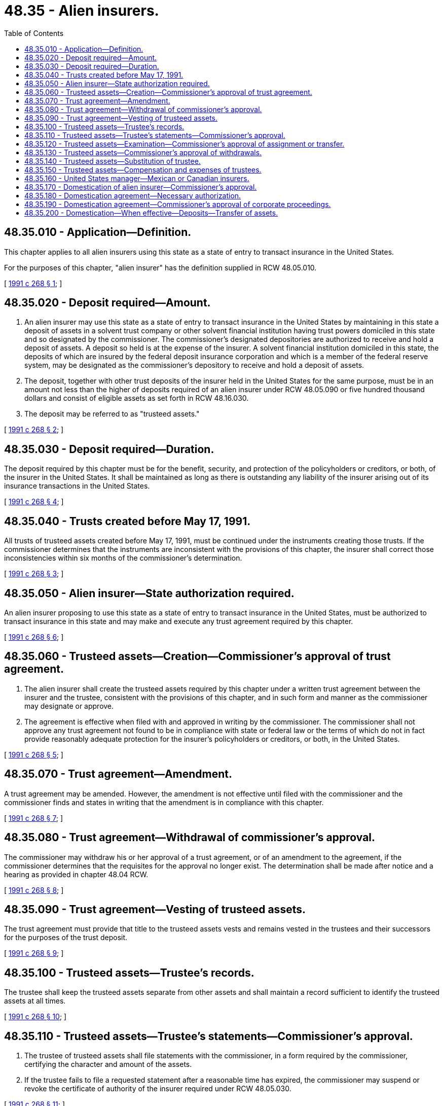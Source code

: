 = 48.35 - Alien insurers.
:toc:

== 48.35.010 - Application—Definition.
This chapter applies to all alien insurers using this state as a state of entry to transact insurance in the United States.

For the purposes of this chapter, "alien insurer" has the definition supplied in RCW 48.05.010.

[ http://lawfilesext.leg.wa.gov/biennium/1991-92/Pdf/Bills/Session%20Laws/House/1971-S.SL.pdf?cite=1991%20c%20268%20§%201[1991 c 268 § 1]; ]

== 48.35.020 - Deposit required—Amount.
. An alien insurer may use this state as a state of entry to transact insurance in the United States by maintaining in this state a deposit of assets in a solvent trust company or other solvent financial institution having trust powers domiciled in this state and so designated by the commissioner. The commissioner's designated depositories are authorized to receive and hold a deposit of assets. A deposit so held is at the expense of the insurer. A solvent financial institution domiciled in this state, the deposits of which are insured by the federal deposit insurance corporation and which is a member of the federal reserve system, may be designated as the commissioner's depository to receive and hold a deposit of assets.

. The deposit, together with other trust deposits of the insurer held in the United States for the same purpose, must be in an amount not less than the higher of deposits required of an alien insurer under RCW 48.05.090 or five hundred thousand dollars and consist of eligible assets as set forth in RCW 48.16.030.

. The deposit may be referred to as "trusteed assets."

[ http://lawfilesext.leg.wa.gov/biennium/1991-92/Pdf/Bills/Session%20Laws/House/1971-S.SL.pdf?cite=1991%20c%20268%20§%202[1991 c 268 § 2]; ]

== 48.35.030 - Deposit required—Duration.
The deposit required by this chapter must be for the benefit, security, and protection of the policyholders or creditors, or both, of the insurer in the United States. It shall be maintained as long as there is outstanding any liability of the insurer arising out of its insurance transactions in the United States.

[ http://lawfilesext.leg.wa.gov/biennium/1991-92/Pdf/Bills/Session%20Laws/House/1971-S.SL.pdf?cite=1991%20c%20268%20§%204[1991 c 268 § 4]; ]

== 48.35.040 - Trusts created before May 17, 1991.
All trusts of trusteed assets created before May 17, 1991, must be continued under the instruments creating those trusts. If the commissioner determines that the instruments are inconsistent with the provisions of this chapter, the insurer shall correct those inconsistencies within six months of the commissioner's determination.

[ http://lawfilesext.leg.wa.gov/biennium/1991-92/Pdf/Bills/Session%20Laws/House/1971-S.SL.pdf?cite=1991%20c%20268%20§%203[1991 c 268 § 3]; ]

== 48.35.050 - Alien insurer—State authorization required.
An alien insurer proposing to use this state as a state of entry to transact insurance in the United States, must be authorized to transact insurance in this state and may make and execute any trust agreement required by this chapter.

[ http://lawfilesext.leg.wa.gov/biennium/1991-92/Pdf/Bills/Session%20Laws/House/1971-S.SL.pdf?cite=1991%20c%20268%20§%206[1991 c 268 § 6]; ]

== 48.35.060 - Trusteed assets—Creation—Commissioner's approval of trust agreement.
. The alien insurer shall create the trusteed assets required by this chapter under a written trust agreement between the insurer and the trustee, consistent with the provisions of this chapter, and in such form and manner as the commissioner may designate or approve.

. The agreement is effective when filed with and approved in writing by the commissioner. The commissioner shall not approve any trust agreement not found to be in compliance with state or federal law or the terms of which do not in fact provide reasonably adequate protection for the insurer's policyholders or creditors, or both, in the United States.

[ http://lawfilesext.leg.wa.gov/biennium/1991-92/Pdf/Bills/Session%20Laws/House/1971-S.SL.pdf?cite=1991%20c%20268%20§%205[1991 c 268 § 5]; ]

== 48.35.070 - Trust agreement—Amendment.
A trust agreement may be amended. However, the amendment is not effective until filed with the commissioner and the commissioner finds and states in writing that the amendment is in compliance with this chapter.

[ http://lawfilesext.leg.wa.gov/biennium/1991-92/Pdf/Bills/Session%20Laws/House/1971-S.SL.pdf?cite=1991%20c%20268%20§%207[1991 c 268 § 7]; ]

== 48.35.080 - Trust agreement—Withdrawal of commissioner's approval.
The commissioner may withdraw his or her approval of a trust agreement, or of an amendment to the agreement, if the commissioner determines that the requisites for the approval no longer exist. The determination shall be made after notice and a hearing as provided in chapter 48.04 RCW.

[ http://lawfilesext.leg.wa.gov/biennium/1991-92/Pdf/Bills/Session%20Laws/House/1971-S.SL.pdf?cite=1991%20c%20268%20§%208[1991 c 268 § 8]; ]

== 48.35.090 - Trust agreement—Vesting of trusteed assets.
The trust agreement must provide that title to the trusteed assets vests and remains vested in the trustees and their successors for the purposes of the trust deposit.

[ http://lawfilesext.leg.wa.gov/biennium/1991-92/Pdf/Bills/Session%20Laws/House/1971-S.SL.pdf?cite=1991%20c%20268%20§%209[1991 c 268 § 9]; ]

== 48.35.100 - Trusteed assets—Trustee's records.
The trustee shall keep the trusteed assets separate from other assets and shall maintain a record sufficient to identify the trusteed assets at all times.

[ http://lawfilesext.leg.wa.gov/biennium/1991-92/Pdf/Bills/Session%20Laws/House/1971-S.SL.pdf?cite=1991%20c%20268%20§%2010[1991 c 268 § 10]; ]

== 48.35.110 - Trusteed assets—Trustee's statements—Commissioner's approval.
. The trustee of trusteed assets shall file statements with the commissioner, in a form required by the commissioner, certifying the character and amount of the assets.

. If the trustee fails to file a requested statement after a reasonable time has expired, the commissioner may suspend or revoke the certificate of authority of the insurer required under RCW 48.05.030.

[ http://lawfilesext.leg.wa.gov/biennium/1991-92/Pdf/Bills/Session%20Laws/House/1971-S.SL.pdf?cite=1991%20c%20268%20§%2011[1991 c 268 § 11]; ]

== 48.35.120 - Trusteed assets—Examination—Commissioner's approval of assignment or transfer.
. The commissioner may examine trusteed assets of any insurer at any time in accordance with the same conditions and procedures governing the examination of insurers provided in chapter 48.03 RCW.

. The depositing insurer shall not assign or transfer, voluntarily, involuntarily, or by operation of law, all or a part of its interest in the trusteed assets without the prior written approval of the commissioner, and a transfer or assignment occurring without approval is void. The assignee or transferee of the trusteed assets shall irrevocably and automatically assume all of the obligations and liabilities of the assignor or transferor.

[ http://lawfilesext.leg.wa.gov/biennium/1991-92/Pdf/Bills/Session%20Laws/House/1971-S.SL.pdf?cite=1991%20c%20268%20§%2012[1991 c 268 § 12]; ]

== 48.35.130 - Trusteed assets—Commissioner's approval of withdrawals.
. The trust agreement must provide that the commissioner shall authorize and approve in writing all withdrawals of trusteed assets in advance except as follows:

.. Any or all income, earnings, dividends, or interest accumulations of the trusteed assets may be paid over to the United States manager of the insurer upon request of the insurer or the manager;

.. Withdrawals coincident with substitutions of securities or assets that are at least equal in value to those being withdrawn, if the substituted securities or assets would be eligible for investment by domestic insurers, and the insurer's United States manager requests the withdrawal in writing under a general or specific written authority previously given or delegated by the insurer's board of directors, or other similar governing body, and a copy of such authority has been filed with the trustee;

.. For the purpose of making deposits required by another state in which the insurer is, or becomes, an authorized insurer and for the protection of the insurer's policyholders or creditors, or both, in the state or United States, if the withdrawal does not reduce the insurer's deposit in this state to an amount less than the minimum deposit required. The trustee shall transfer any assets withdrawn and in the amount required to be deposited in the other state, directly to the depositary required to receive the deposit as certified in writing by the public official having supervision of insurance in that state; and

.. For the purpose of transferring the trusteed assets to an official liquidator, conservator, or rehabilitator under an order of a court of competent jurisdiction.

. The commissioner shall authorize a withdrawal of only those assets that are in excess of the amount of assets required to be held in trust, or as may otherwise be consistent with the provisions of this chapter.

. If at any time the insurer becomes insolvent or if its assets held in the United States are less than required as determined by the commissioner, the commissioner shall order in writing the trustee to suspend the withdrawal of assets until a further order of the commissioner releasing the assets.

[ http://lawfilesext.leg.wa.gov/biennium/1991-92/Pdf/Bills/Session%20Laws/House/1971-S.SL.pdf?cite=1991%20c%20268%20§%2013[1991 c 268 § 13]; ]

== 48.35.140 - Trusteed assets—Substitution of trustee.
A new trustee may be substituted for the original trustee of trusteed assets in the event of a vacancy or for other proper cause. Any such substitution is subject to the commissioner's approval.

[ http://lawfilesext.leg.wa.gov/biennium/1991-92/Pdf/Bills/Session%20Laws/House/1971-S.SL.pdf?cite=1991%20c%20268%20§%2014[1991 c 268 § 14]; ]

== 48.35.150 - Trusteed assets—Compensation and expenses of trustees.
The insurer shall provide for the compensation and expenses of the trustees of assets of an alien insurer under this chapter in an amount, or on a basis, as agreed upon by the insurer and the trustees in the trust agreement, subject to the prior approval of the commissioner.

[ http://lawfilesext.leg.wa.gov/biennium/1991-92/Pdf/Bills/Session%20Laws/House/1971-S.SL.pdf?cite=1991%20c%20268%20§%2015[1991 c 268 § 15]; ]

== 48.35.160 - United States manager—Mexican or Canadian insurers.
The provisions of this chapter applicable to a United States manager shall, in the case of insurers domiciled in Mexico or Canada, be deemed to refer to the president, vice president, secretary, or treasurer of the Mexican or Canadian insurer.

[ http://lawfilesext.leg.wa.gov/biennium/1991-92/Pdf/Bills/Session%20Laws/House/1971-S.SL.pdf?cite=1991%20c%20268%20§%2016[1991 c 268 § 16]; ]

== 48.35.170 - Domestication of alien insurer—Commissioner's approval.
. Upon compliance with this chapter, an alien insurer authorized to do business in this state may, with the prior written approval of the commissioner, domesticate its United States branch by entering into an agreement in writing with a domestic insurer providing for the acquisition by the domestic insurer of all of the assets and the assumption of all of the liabilities of the United States branch.

. The acquisition of assets and assumption of liabilities of the United States branch by the domestic insurer is effected by filing with the commissioner an instrument or instruments of transfer and assumption in form satisfactory to the commissioner and executed by the alien insurer and the domestic insurer.

[ http://lawfilesext.leg.wa.gov/biennium/1991-92/Pdf/Bills/Session%20Laws/House/1971-S.SL.pdf?cite=1991%20c%20268%20§%2017[1991 c 268 § 17]; ]

== 48.35.180 - Domestication agreement—Necessary authorization.
. The domestication agreement shall be authorized, adopted, approved, signed, and acknowledged by the alien insurer in accordance with the laws of the country under which it is organized.

. In the case of a domestic insurer, the domestication agreement shall be approved, adopted, and authorized by its board of directors and executed by its president or a vice president and attested by its secretary or assistant secretary under its corporate seal.

[ http://lawfilesext.leg.wa.gov/biennium/1991-92/Pdf/Bills/Session%20Laws/House/1971-S.SL.pdf?cite=1991%20c%20268%20§%2018[1991 c 268 § 18]; ]

== 48.35.190 - Domestication agreement—Commissioner's approval of corporate proceedings.
An executed counterpart of the domestication agreement, together with certified copies of the corporate proceedings of the domestic insurer and the alien insurer, approving, adopting, and authorizing the execution of the domestication agreement, shall be submitted to the commissioner for approval. The commissioner shall thereupon consider the agreement, and, if the commissioner finds that the same is in accordance with the provisions hereof and that the interests of the policyholders of the United States branch of the alien insurer and of the domestic insurer are not materially adversely affected, the commissioner shall approve the domestication agreement and authorize the consummation thereof.

[ http://lawfilesext.leg.wa.gov/biennium/1991-92/Pdf/Bills/Session%20Laws/House/1971-S.SL.pdf?cite=1991%20c%20268%20§%2019[1991 c 268 § 19]; ]

== 48.35.200 - Domestication—When effective—Deposits—Transfer of assets.
. Upon the filing with the commissioner of a certified copy of the instrument of transfer and assumption pursuant to which a domestic company succeeds to the business and assets of the United States branch of an alien insurer and assumes all its liabilities, the domestication of the United States branch is deemed effective; and all the rights, franchises, and interests of the United States branch in and to every species of property and things, in actions thereunder belonging, are deemed as transferred to and vested in the domestic insurer, and simultaneously the domestic insurer is deemed to have assumed all of the liabilities of the United States branch. The domestic insurer is considered as having the age as the oldest of the two parties to the domestication agreement for purposes of laws relating to age of company.

. All deposits of the United States branch held by the commissioner, or by state officers, or other state regulatory agencies pursuant to requirements of state laws, are deemed to be held as security for the satisfaction by the domestic insurer of all liabilities to policyholders within the United States assumed from the United States branch; and the deposits are deemed to be assets of the domestic insurer and are reported as such in the annual financial statements and other reports that the domestic insurer may be required to file. Upon the ultimate release by a state officer or agency of a deposit, the securities and cash constituting the released deposit is delivered and paid over to the domestic insurer as the lawful successor in interest to the United States branch.

. Contemporaneously with the consummation of the domestication of the United States branch, the commissioner shall direct the trustee, if any, of the United States branch's trusteed assets, as set forth in RCW 48.35.020, to transfer and deliver to the domestic insurer all assets, if any, held by such trustee.

[ http://lawfilesext.leg.wa.gov/biennium/1991-92/Pdf/Bills/Session%20Laws/House/1971-S.SL.pdf?cite=1991%20c%20268%20§%2020[1991 c 268 § 20]; ]

